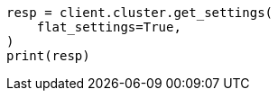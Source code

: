 // This file is autogenerated, DO NOT EDIT
// migration/migrate_9_0/transient-settings-migration-guide.asciidoc:82

[source, python]
----
resp = client.cluster.get_settings(
    flat_settings=True,
)
print(resp)
----
